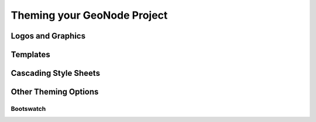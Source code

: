 .. _theme:

Theming your GeoNode Project
============================

Logos and Graphics
------------------

Templates
---------

Cascading Style Sheets
----------------------

Other Theming Options
---------------------

Bootswatch
~~~~~~~~~~

